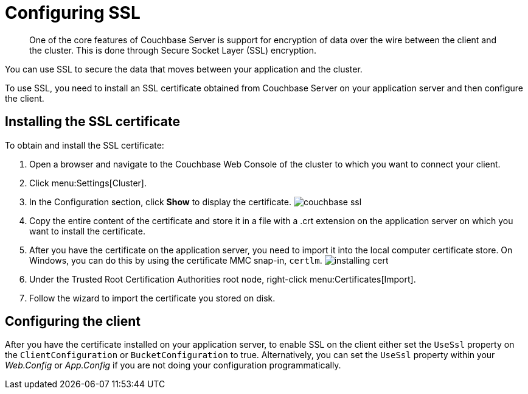 = Configuring SSL
:page-topic-type: concept

[abstract]
One of the core features of Couchbase Server is support for encryption of data over the wire between the client and the cluster.
This is done through Secure Socket Layer (SSL) encryption.

You can use SSL to secure the data that moves between your application and the cluster.

To use SSL, you need to install an SSL certificate obtained from Couchbase Server on your application server and then configure the client.

== Installing the SSL certificate

To obtain and install the SSL certificate:

. Open a browser and navigate to the Couchbase Web Console of the cluster to which you want to connect your client.
. Click menu:Settings[Cluster].
. In the Configuration section, click [.ui]*Show* to display the certificate.
image:couchbase-ssl.png[]
. Copy the entire content of the certificate and store it in a file with a .crt extension on the application server on which you want to install the certificate.
. After you have the certificate on the application server, you need to import it into the local computer certificate store.
On Windows, you can do this by using the certificate MMC snap-in, [.cmd]`certlm`.
image:installing-cert.png[]
. Under the Trusted Root Certification Authorities root node, right-click menu:Certificates[Import].
. Follow the wizard to import the certificate you stored on disk.

== Configuring the client

After you have the certificate installed on your application server, to enable SSL on the client either set the `UseSsl` property on the `ClientConfiguration` or `BucketConfiguration` to true.
Alternatively, you can set the `UseSsl` property within your [.path]_Web.Config_ or [.path]_App.Config_ if you are not doing your configuration programmatically.
